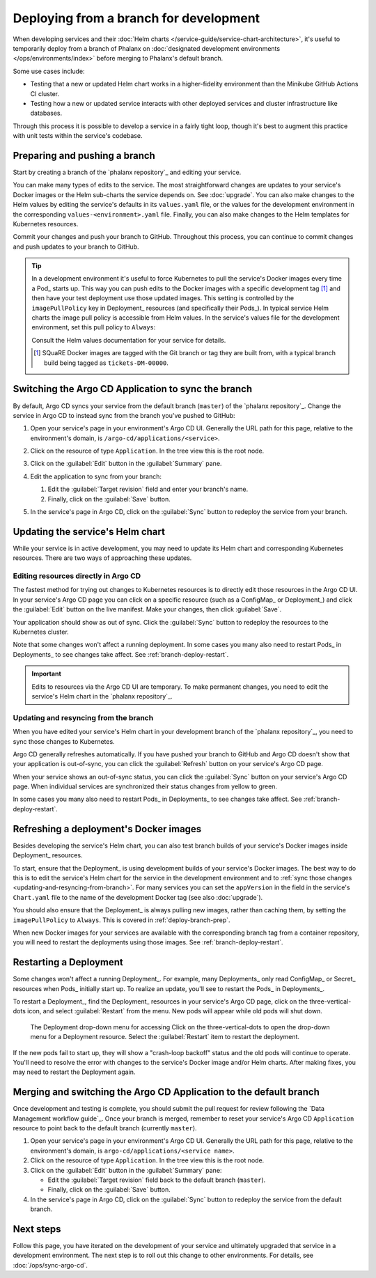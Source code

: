 #######################################
Deploying from a branch for development
#######################################

When developing services and their :doc:`Helm charts </service-guide/service-chart-architecture>`, it's useful to temporarily deploy from a branch of Phalanx on :doc:`designated development environments </ops/environments/index>` before merging to Phalanx's default branch.

Some use cases include:

- Testing that a new or updated Helm chart works in a higher-fidelity environment than the Minikube GitHub Actions CI cluster.
- Testing how a new or updated service interacts with other deployed services and cluster infrastructure like databases.

Through this process it is possible to develop a service in a fairly tight loop, though it's best to augment this practice with unit tests within the service's codebase.

.. seealso::

   This page focuses on using a development environment to iteratively develop and test changes to a service, ultimately yielding a service upgrade in Phalanx.
   You can achieve the same result, without the iterative deployment testing, following the steps in :doc:`upgrade`.

.. _deploy-branch-prep:

Preparing and pushing a branch
==============================

Start by creating a branch of the `phalanx repository`_ and editing your service.

You can make many types of edits to the service.
The most straightforward changes are updates to your service's Docker images or the Helm sub-charts the service depends on.
See :doc:`upgrade`.
You can also make changes to the Helm values by editing the service's defaults in its ``values.yaml`` file, or the values for the development environment in the corresponding ``values-<environment>.yaml`` file.
Finally, you can also make changes to the Helm templates for Kubernetes resources.

Commit your changes and push your branch to GitHub.
Throughout this process, you can continue to commit changes and push updates to your branch to GitHub.

.. tip::

   In a development environment it's useful to force Kubernetes to pull the service's Docker images every time a Pod_ starts up.
   This way you can push edits to the Docker images with a specific development tag [1]_ and then have your test deployment use those updated images.
   This setting is controlled by the ``imagePullPolicy`` key in Deployment_ resources (and specifically their Pods_).
   In typical service Helm charts the image pull policy is accessible from Helm values.
   In the service's values file for the development environment, set this pull policy to ``Always``:

   .. code-block:: yaml
      :caption: services/<service>/values-<environment>.yaml

      image:
        pullPolicy: Always

   Consult the Helm values documentation for your service for details.

   .. [1] SQuaRE Docker images are tagged with the Git branch or tag they are built from, with a typical branch build being tagged as ``tickets-DM-00000``.

Switching the Argo CD Application to sync the branch
====================================================

By default, Argo CD syncs your service from the default branch (``master``) of the `phalanx repository`_.
Change the service in Argo CD to instead sync from the branch you've pushed to GitHub:

1. Open your service's page in your environment's Argo CD UI.
   Generally the URL path for this page, relative to the environment's domain, is ``/argo-cd/applications/<service>``.

2. Click on the resource of type ``Application``.
   In the tree view this is the root node.

   .. image:: argocd-application.jpg

3. Click on the :guilabel:`Edit` button in the :guilabel:`Summary` pane.

   .. image:: application-edit-button.jpg

4. Edit the application to sync from your branch:

   1. Edit the :guilabel:`Target revision` field and enter your branch's name.
   2. Finally, click on the :guilabel:`Save` button.

   .. image:: application-revision-edit.jpg

5. In the service's page in Argo CD, click on the :guilabel:`Sync` button to redeploy the service from your branch.

   .. image:: sync-button.jpg

Updating the service's Helm chart
=================================

While your service is in active development, you may need to update its Helm chart and corresponding Kubernetes resources.
There are two ways of approaching these updates.

.. _updating-resources-in-argo-cd:

Editing resources directly in Argo CD
-------------------------------------

The fastest method for trying out changes to Kubernetes resources is to directly edit those resources in the Argo CD UI.
In your service's Argo CD page you can click on a specific resource (such as a ConfigMap_ or Deployment_) and click the :guilabel:`Edit` button on the live manifest.
Make your changes, then click :guilabel:`Save`.

Your application should show as out of sync.
Click the :guilabel:`Sync` button to redeploy the resources to the Kubernetes cluster.

Note that some changes won't affect a running deployment.
In some cases you many also need to restart Pods_ in Deployments_ to see changes take affect.
See :ref:`branch-deploy-restart`.

.. important::

   Edits to resources via the Argo CD UI are temporary.
   To make permanent changes, you need to edit the service's Helm chart in the `phalanx repository`_.

.. _updating-and-resyncing-from-branch:

Updating and resyncing from the branch
--------------------------------------

When you have edited your service's Helm chart in your development branch of the `phalanx repository`_, you need to sync those changes to Kubernetes.

Argo CD generally refreshes automatically.
If you have pushed your branch to GitHub and Argo CD doesn't show that your application is out-of-sync, you can click the :guilabel:`Refresh` button on your service's Argo CD page.

When your service shows an out-of-sync status, you can click the :guilabel:`Sync` button on your service's Argo CD page.
When individual services are synchronized their status changes from yellow to green.

In some cases you many also need to restart Pods_ in Deployments_ to see changes take affect.
See :ref:`branch-deploy-restart`.

Refreshing a deployment's Docker images
=======================================

Besides developing the service's Helm chart, you can also test branch builds of your service's Docker images inside Deployment_ resources.

To start, ensure that the Deployment_ is using development builds of your service's Docker images.
The best way to do this is to edit the service's Helm chart for the service in the development environment and to :ref:`sync those changes <updating-and-resyncing-from-branch>`.
For many services you can set the ``appVersion`` in the field in the service's ``Chart.yaml`` file to the name of the development Docker tag (see also :doc:`upgrade`).

You should also ensure that the Deployment_ is always pulling new images, rather than caching them, by setting the ``imagePullPolicy`` to ``Always``.
This is covered in :ref:`deploy-branch-prep`.

When new Docker images for your services are available with the corresponding branch tag from a container repository, you will need to restart the deployments using those images. See :ref:`branch-deploy-restart`.

.. _branch-deploy-restart:

Restarting a Deployment
=======================

Some changes won't affect a running Deployment_.
For example, many Deployments_ only read ConfigMap_ or Secret_ resources when Pods_ initially start up.
To realize an update, you'll see to restart the Pods_ in Deployments_.

To restart a Deployment_, find the Deployment_ resources in your service's Argo CD page, click on the three-vertical-dots icon, and select :guilabel:`Restart` from the menu.
New pods will appear while old pods will shut down.

.. figure:: restart-deployment.png
   :alt: Screenshot showing a Deployment in the Argo CD with its drop down menu, highlighting the Restart item.

   The Deployment drop-down menu for accessing
   Click on the three-vertical-dots to open the drop-down menu for a Deployment resource.
   Select the :guilabel:`Restart` item to restart the deployment.

If the new pods fail to start up, they will show a "crash-loop backoff" status and the old pods will continue to operate.
You'll need to resolve the error with changes to the service's Docker image and/or Helm charts.
After making fixes, you may need to restart the Deployment again.

Merging and switching the Argo CD Application to the default branch
===================================================================

Once development and testing is complete, you should submit the pull request for review following the `Data Management workflow guide`_.
Once your branch is merged, remember to reset your service's Argo CD ``Application`` resource to point back to the default branch (currently ``master``).

1. Open your service's page in your environment's Argo CD UI.
   Generally the URL path for this page, relative to the environment's domain, is ``argo-cd/applications/<service name>``.

2. Click on the resource of type ``Application``.
   In the tree view this is the root node.

3. Click on the :guilabel:`Edit` button in the :guilabel:`Summary` pane:

   - Edit the :guilabel:`Target revision` field back to the default branch (``master``).
   - Finally, click on the :guilabel:`Save` button.

4. In the service's page in Argo CD, click on the :guilabel:`Sync` button to redeploy the service from the default branch.

Next steps
==========

Follow this page, you have iterated on the development of your service and ultimately upgraded that service in a development environment.
The next step is to roll out this change to other environments.
For details, see :doc:`/ops/sync-argo-cd`.
